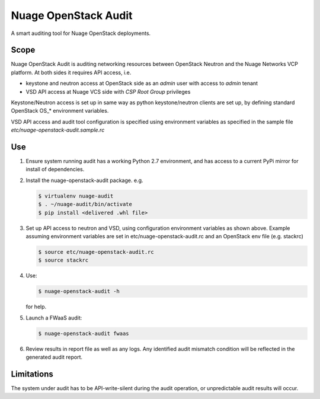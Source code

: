 =====================
Nuage OpenStack Audit
=====================

A smart auditing tool for Nuage OpenStack deployments.

-----
Scope
-----

Nuage OpenStack Audit is auditing networking resources between
OpenStack Neutron and the Nuage Networks VCP platform.
At both sides it requires API access, i.e.

- keystone and neutron access at OpenStack side as an `admin` user with access to `admin` tenant
- VSD API access at Nuage VCS side with `CSP Root Group` privileges

Keystone/Neutron access is set up in same way as python keystone/neutron
clients are set up, by defining standard OpenStack OS\_* environment variables.

VSD API access and audit tool configuration is specified using environment 
variables as specified in the sample file `etc/nuage-openstack-audit.sample.rc`

---
Use
---

1. Ensure system running audit has a working Python 2.7 environment, and has 
   access to a current PyPi mirror for install of dependencies.

2. Install the nuage-openstack-audit package. e.g.

   .. code-block:: bash

        $ virtualenv nuage-audit
        $ . ~/nuage-audit/bin/activate
        $ pip install <delivered .whl file>

3. Set up API access to neutron and VSD, using configuration environment variables as shown above. Example
   assuming environment variables are set in etc/nuage-openstack-audit.rc and 
   an OpenStack env file (e.g. stackrc)

   .. code-block:: bash

      $ source etc/nuage-openstack-audit.rc
      $ source stackrc

4. Use:

   .. code-block:: bash
   
      $ nuage-openstack-audit -h

   for help.

5. Launch a FWaaS audit:

   .. code-block:: bash

      $ nuage-openstack-audit fwaas

6. Review results in report file as well as any logs. Any identified audit mismatch condition will be reflected in the generated audit report.

-----------
Limitations
-----------

The system under audit has to be API-write-silent during the audit
operation, or unpredictable audit results will occur.
